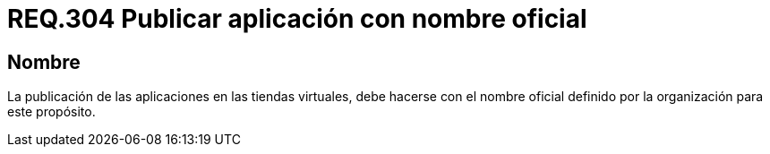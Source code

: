 :slug: rules/304/
:category: rules
:description: En el presente documento se detallan los requerimientos de seguridad relacionados a la gestión de aplicaciones pertenecientes a una determinada organización. En este requerimiento, se recomiendo que todas las aplicaciones sean publicadas en las tiendas virtuales bajo nombres oficiales.
:keywords: Tienda, Aplicación, Publicar, Organización, Nombre, Seguridad.
:rules: yes

= REQ.304 Publicar aplicación con nombre oficial

== Nombre

La publicación de las aplicaciones en las tiendas virtuales,
debe hacerse con el nombre oficial
definido por la organización para este propósito.
